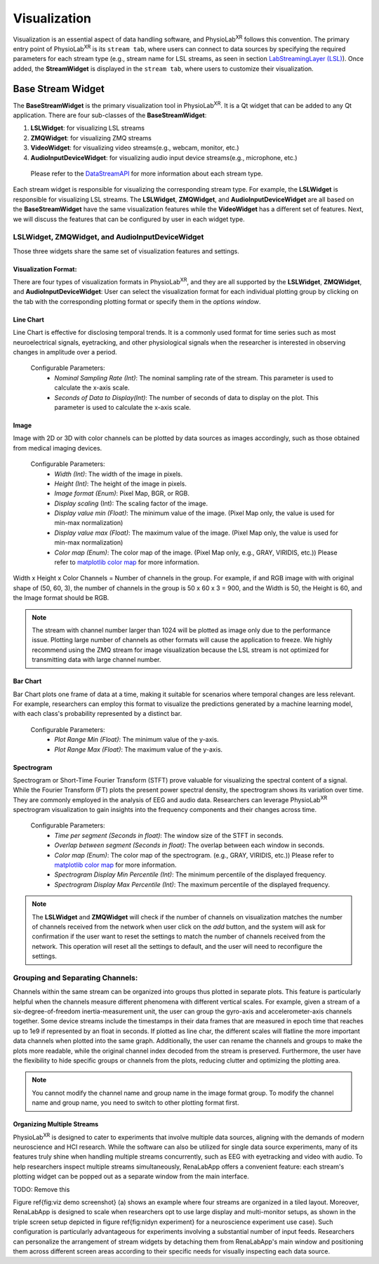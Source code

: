 ***************
Visualization
***************

Visualization is an essential aspect of data handling software,
and PhysioLab\ :sup:`XR` follows this convention. The primary entry point of PhysioLab\ :sup:`XR` is its ``stream tab``,
where users can connect to data sources by specifying the required parameters for each stream type (e.g., stream name for LSL streams,
as seen in section `LabStreamingLayer (LSL) <DataStreamAPI.html#use-lsl>`_). Once added, the **StreamWidget** is displayed in the ``stream tab``,
where users to customize their visualization.




Base Stream Widget
=============
The **BaseStreamWidget** is the primary visualization tool in PhysioLab\ :sup:`XR`. It is a Qt widget that can be added to any Qt application.
There are four sub-classes of the **BaseStreamWidget**:

1. **LSLWidget**: for visualizing LSL streams
2. **ZMQWidget**: for visualizing ZMQ streams
3. **VideoWidget**: for visualizing video streams(e.g., webcam, monitor, etc.)
4. **AudioInputDeviceWidget**: for visualizing audio input device streams(e.g., microphone, etc.)

  Please refer to the `DataStreamAPI <DataStreamAPI.html>`_ for more information about each stream type.

Each stream widget is responsible for visualizing the corresponding stream type. For example, the **LSLWidget** is responsible for visualizing LSL streams.
The **LSLWidget**, **ZMQWidget**, and **AudioInputDeviceWidget** are all based on the **BaseStreamWidget** have the same visualization features while the **VideoWidget** has a different set of features.
Next, we will discuss the features that can be configured by user in each widget type.


**LSLWidget**, **ZMQWidget**, and **AudioInputDeviceWidget**
------------------------------------------------------------
Those three widgets share the same set of visualization features and settings.

Visualization Format:
~~~~~~~~~~~~~~~~~~~~~
There are four types of visualization formats in PhysioLab\ :sup:`XR`, and they are all supported by the **LSLWidget**, **ZMQWidget**, and **AudioInputDeviceWidget**:
User can select the visualization format for each individual plotting group by clicking on the tab with the corresponding plotting format or specify them in the `options window`.



Line Chart
~~~~~~~~~~
Line Chart is effective for disclosing temporal trends.
It is a commonly used format for time series such as most neuroelectrical signals,
eyetracking, and other physiological signals when the
researcher is interested in observing changes in amplitude over a period.

 Configurable Parameters:
    - *Nominal Sampling Rate (Int)*: The nominal sampling rate of the stream. This parameter is used to calculate the x-axis scale.
    - *Seconds of Data to Display(Int)*: The number of seconds of data to display on the plot. This parameter is used to calculate the x-axis scale.



Image
~~~~~~
Image with 2D or 3D with color channels can be plotted by data sources as images accordingly,
such as those obtained from medical imaging devices.

 Configurable Parameters:
    - *Width (Int)*: The width of the image in pixels.
    - *Height (Int)*: The height of the image in pixels.
    - *Image format (Enum)*: Pixel Map, BGR, or RGB.
    - *Display scaling* (Int): The scaling factor of the image.
    - *Display value min (Float)*: The minimum value of the image. (Pixel Map only, the value is used for min-max normalization)
    - *Display value max (Float)*: The maximum value of the image. (Pixel Map only, the value is used for min-max normalization)
    - *Color map (Enum)*: The color map of the image. (Pixel Map only, e.g., GRAY, VIRIDIS, etc.)) Please refer to `matplotlib color map <https://matplotlib.org/stable/tutorials/colors/colormaps.html>`_ for more information.

Width x Height x Color Channels = Number of channels in the group. For example, if and RGB image with with original shape of (50, 60, 3),
the number of channels in the group is 50 x 60 x 3 = 900,
and the Width is 50, the Height is 60, and the Image format should be RGB.

.. note::
    The stream with channel number larger than 1024 will be plotted as image only due to the performance issue.
    Plotting large number of channels as other formats will cause the application to freeze.
    We highly recommend using the ZMQ stream for image visualization because the LSL stream is
    not optimized for transmitting data with large channel number.



Bar Chart
~~~~~~~~~
Bar Chart plots one frame of data at a time,
making it suitable for scenarios where temporal changes are less relevant.
For example, researchers can employ this format to visualize the predictions generated by a machine learning model,
with each class's probability represented by a distinct bar.

  Configurable Parameters:
    - *Plot Range Min (Float)*: The minimum value of the y-axis.
    - *Plot Range Max (Float)*: The maximum value of the y-axis.



Spectrogram
~~~~~~~~~~~
Spectrogram or Short-Time Fourier Transform (STFT) prove valuable for visualizing the spectral content of a signal.
While the Fourier Transform (FT) plots the present power spectral density, the spectrogram shows its variation over time.
They are commonly employed in the analysis of EEG and audio data.
Researchers can leverage PhysioLab\ :sup:`XR` spectrogram visualization to gain insights into the frequency components and their changes across time.

  Configurable Parameters:
    - *Time per segment (Seconds in float)*: The window size of the STFT in seconds.
    - *Overlap between segment (Seconds in float)*: The overlap between each window in seconds.
    - *Color map (Enum)*: The color map of the spectrogram. (e.g., GRAY, VIRIDIS, etc.)) Please refer to `matplotlib color map <https://matplotlib.org/stable/tutorials/colors/colormaps.html>`_ for more information.
    - *Spectrogram Display Min Percentile (Int)*: The minimum percentile of the displayed frequency.
    - *Spectrogram Display Max Percentile (Int)*: The maximum percentile of the displayed frequency.






.. note::
    The **LSLWidget** and **ZMQWidget** will check if the number of channels on visualization matches the number of channels received from the network when user click on the `add` button,
    and the system will ask for confirmation if the user want to reset the settings to match the number of channels received from the network. This operation will reset all the
    settings to default, and the user will need to reconfigure the settings.






Grouping and Separating Channels:
--------------------------------
Channels within the same stream can
be organized into groups thus plotted in separate plots.
This feature is particularly helpful when the channels measure different
phenomena with different vertical scales. For example,
given a stream of a six-degree-of-freedom inertia-measurement unit,
the user can group the gyro-axis and accelerometer-axis channels together.
Some device streams include the timestamps in their data frames that are measured
in epoch time that reaches up to 1e9 if represented by an float in seconds.
If plotted as line char, the different scales will flatline the more important
data channels when plotted into the same graph.
Additionally, the user can rename the channels and groups to make the plots more readable, while the original channel index decoded from the stream is preserved.
Furthermore, the user have the flexibility to hide specific groups or channels from the plots,
reducing clutter and optimizing the plotting area.


.. note::
    You cannot modify the channel name and group name in the image format group.
    To modify the channel name and group name, you need to switch to other plotting format first.

Organizing Multiple Streams
~~~~~~~~~~~~~~~~~~~~~~~~~~~
PhysioLab\ :sup:`XR` is designed to cater to experiments that involve multiple data sources,
aligning with the demands of modern neuroscience and HCI research.
While the software can also be utilized for single data source experiments,
many of its features truly shine when handling multiple streams concurrently,
such as EEG with eyetracking and video with audio.
To help researchers inspect multiple streams simultaneously,
RenaLabApp offers a convenient feature:
each stream's plotting widget can be popped out as a separate window from the main interface.


TODO: Remove this

Figure \ref{fig:viz demo screenshot} (a) shows an example where four streams are organized in a tiled layout.
Moreover, RenaLabApp is designed to scale when researchers opt to use large display and multi-monitor setups,
as shown in the triple screen setup depicted in figure \ref{fig:nidyn experiment}
for a neuroscience experiment use case).
Such configuration is particularly advantageous for experiments involving a substantial number of input feeds.
Researchers can personalize the arrangement of stream widgets by detaching them from RenaLabApp's
main window and positioning them across different screen areas according to
their specific needs for visually inspecting each data source.



































